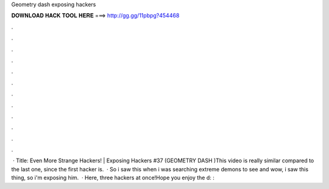 Geometry dash exposing hackers

𝐃𝐎𝐖𝐍𝐋𝐎𝐀𝐃 𝐇𝐀𝐂𝐊 𝐓𝐎𝐎𝐋 𝐇𝐄𝐑𝐄 ===> http://gg.gg/11pbpg?454468

.

.

.

.

.

.

.

.

.

.

.

.

 · Title: Even More Strange Hackers! | Exposing Hackers #37 (GEOMETRY DASH )This video is really similar compared to the last one, since the first hacker is.  · So i saw this when i was searching extreme demons to see and wow, i saw this thing, so i'm exposing him.  · Here, three hackers at once!Hope you enjoy the d: : 